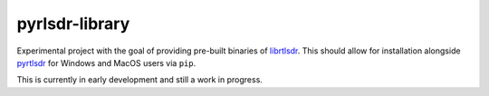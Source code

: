 pyrlsdr-library
===============

Experimental project with the goal of providing pre-built binaries of `librtlsdr`_.
This should allow for installation alongside `pyrtlsdr`_ for Windows and MacOS
users via ``pip``.

This is currently in early development and still a work in progress.


.. _librtlsdr: https://github.com/librtlsdr/librtlsdr
.. _pyrtlsdr: https://github.com/pyrtlsdr/pyrtlsdr
